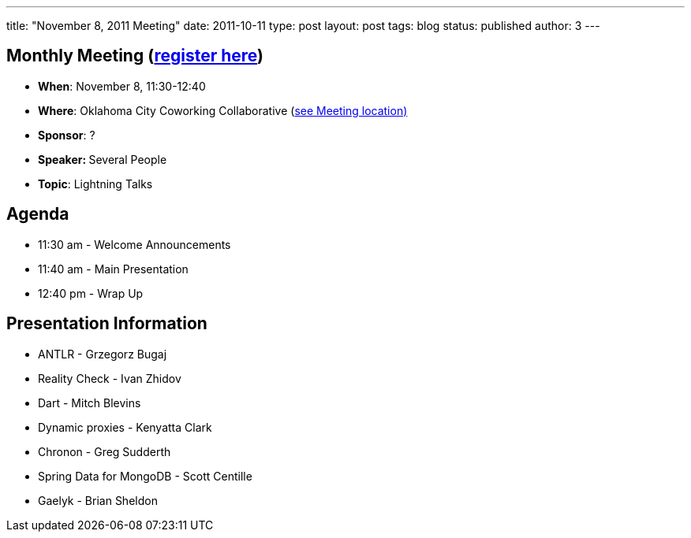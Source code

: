 ---
title: "November 8, 2011 Meeting"
date: 2011-10-11
type: post
layout: post
tags: blog
status: published
author: 3
---

== Monthly Meeting (http://okcjug.org/registration[register here])

* *When*: November 8, 11:30-12:40
* *Where*: Oklahoma City Coworking Collaborative
(http://okccoco.com/?page_id=109[see Meeting location)]
* *Sponsor*: ?
* **Speaker: **Several People
* *Topic*: Lightning Talks

== Agenda

* 11:30 am - Welcome Announcements
* 11:40 am - Main Presentation
* 12:40 pm - Wrap Up

== Presentation Information

* ANTLR  -  Grzegorz Bugaj
* Reality Check  - Ivan Zhidov
* Dart - Mitch Blevins
* Dynamic proxies - Kenyatta Clark
* Chronon  -  Greg Sudderth
* Spring Data for MongoDB -  Scott Centille
* Gaelyk  -   Brian Sheldon
